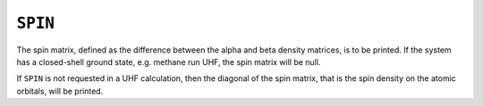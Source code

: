 .. _SPIN:

``SPIN``
========

The spin matrix, defined as the difference between the alpha and beta
density matrices, is to be printed. If the system has a closed-shell
ground state, e.g. methane run UHF, the spin matrix will be null.

If ``SPIN`` is not requested in a UHF calculation, then the diagonal of
the spin matrix, that is the spin density on the atomic orbitals, will
be printed.
